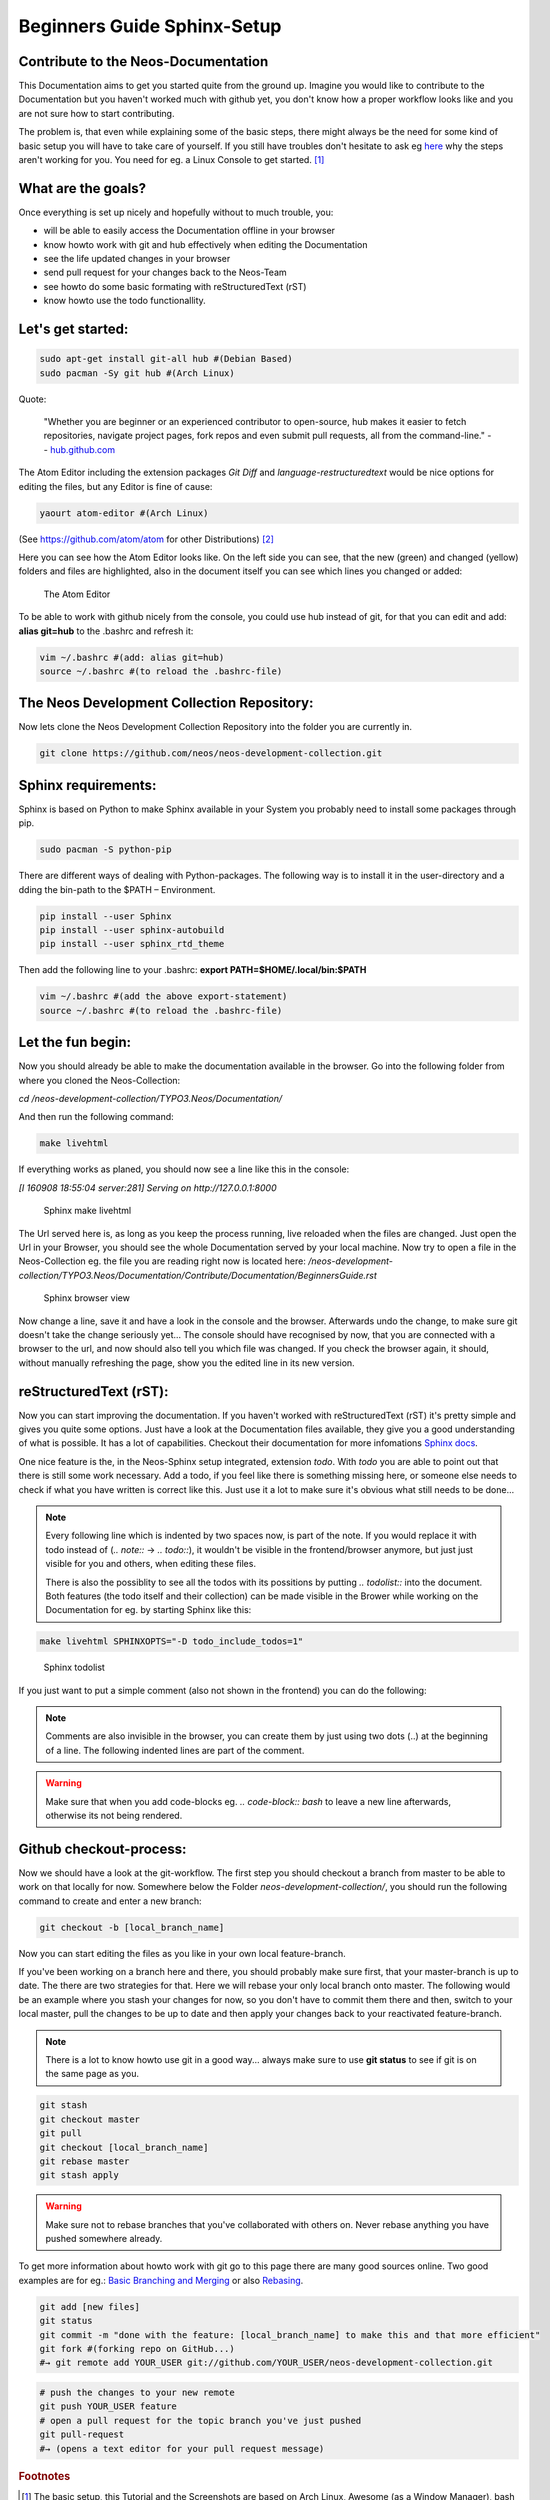 .. meta::
   :description: The reStructuredText plaintext markup language
   :keywords: plaintext, markup language



============================
Beginners Guide Sphinx-Setup
============================

Contribute to the Neos-Documentation
====================================

This Documentation aims to get you started quite from the ground up.
Imagine you would like to contribute to the Documentation but you haven't worked much with github yet,
you don't know how a proper workflow looks like and you are not sure how to start contributing.

The problem is, that even while explaining some of the basic steps, there might always be the
need for some kind of basic setup you will have to take care of yourself. If you still have troubles
don't hesitate to ask eg `here`_ why the steps aren't working for you.
You need for eg. a Linux Console to get started. [#f1]_

.. _here: https://discuss.neos.io/

What are the goals?
===================

Once everything is set up nicely and hopefully without to much trouble, you:

* will be able to easily access the Documentation offline in your browser
* know howto work with git and hub effectively when editing the Documentation
* see the life updated changes in your browser
* send pull request for your changes back to the Neos-Team
* see howto do some basic formating with reStructuredText (rST)
* know howto use the todo functionallity.


Let's get started:
==================

.. code-block:: bash

  sudo apt-get install git-all hub #(Debian Based)
  sudo pacman -Sy git hub #(Arch Linux)

Quote:

  "Whether you are beginner or an experienced contributor to open-source,
  hub makes it easier to fetch repositories, navigate project pages,
  fork repos and even submit pull requests, all from the command-line."
  -- `hub.github.com`_

.. _hub.github.com: https://hub.github.com/

The Atom Editor including the extension packages *Git Diff* and *language-restructuredtext*
would be nice options for editing the files, but any Editor is fine of cause:

.. code-block:: bash

  yaourt atom-editor #(Arch Linux)

(See https://github.com/atom/atom for other Distributions) [#f2]_

Here you can see how the Atom Editor looks like. On the left side you can see,
that the new (green) and changed (yellow) folders and files are highlighted,
also in the document itself you can see which lines you changed or added:

.. figure:: Images/TheAtomEditor.png
  :alt: The Atom Editor
  :class: screenshot-fullsize

  The Atom Editor


To be able to work with github nicely from the console, you could use hub instead
of git, for that you can edit and add: **alias git=hub** to the .bashrc and refresh it:

.. code-block:: bash

  vim ~/.bashrc #(add: alias git=hub)
  source ~/.bashrc #(to reload the .bashrc-file)



The Neos Development Collection Repository:
===========================================

Now lets clone the Neos Development Collection Repository into the
folder you are currently in.

.. code-block:: bash

  git clone https://github.com/neos/neos-development-collection.git


Sphinx requirements:
====================

Sphinx is based on Python to make Sphinx available in your System
you probably need to install some packages through pip.

.. code-block:: bash

  sudo pacman -S python-pip

There are different ways of dealing with Python-packages.
The following way is to install it in the user-directory and a
dding the bin-path to the $PATH – Environment.

.. code-block:: bash

  pip install --user Sphinx
  pip install --user sphinx-autobuild
  pip install --user sphinx_rtd_theme

Then add the following line to your .bashrc:
**export PATH=$HOME/.local/bin:$PATH**

.. code-block:: bash

  vim ~/.bashrc #(add the above export-statement)
  source ~/.bashrc #(to reload the .bashrc-file)


Let the fun begin:
==================

Now you should already be able to make the documentation available in the browser.
Go into the following folder from where you cloned the Neos-Collection:

*cd /neos-development-collection/TYPO3.Neos/Documentation/*


And then run the following command:

.. code-block:: bash

  make livehtml

If everything works as planed, you should now see a line like this in the console:

*[I 160908 18:55:04 server:281] Serving on http://127.0.0.1:8000*

.. figure:: Images/Sphinx_make_livehtml.png
  :alt: Sphinx make livehtml
  :class: screenshot-fullsize

  Sphinx make livehtml

The Url served here is, as long as you keep the process running, live reloaded when the files are changed.
Just open the Url in your Browser, you should see the whole Documentation served by your local machine.
Now try to open a file in the Neos-Collection eg. the file you are reading right now is located here:
*/neos-development-collection/TYPO3.Neos/Documentation/Contribute/Documentation/BeginnersGuide.rst*

.. figure:: Images/Sphinx_Browser_view.png
  :alt: Sphinx browser view
  :class: screenshot-fullsize

  Sphinx browser view


Now change a line, save it and have a look in the console and the browser. Afterwards undo the change,
to make sure git doesn't take the change seriously yet...
The console should have recognised by now, that you are connected with a browser to the url,
and now should also tell you which file was changed. If you check the browser again, it should,
without manually refreshing the page, show you the edited line in its new version.


reStructuredText (rST):
=======================

Now you can start improving the documentation. If you haven't worked with reStructuredText (rST)
it's pretty simple and gives you quite some options. Just have a look at the Documentation files
available, they give you a good understanding of what is possible. It has a lot of capabilities.
Checkout their documentation for more infomations `Sphinx docs`_.

.. _Sphinx docs: http://www.sphinx-doc.org/en/stable/rest.html

One nice feature is the, in the Neos-Sphinx setup integrated, extension *todo*.
With *todo* you are able to point out that there is still some work necessary.
Add a todo, if you feel like there is something missing here, or someone else needs to check
if what you have written is correct like this. Just use it a lot to make sure it's obvious
what still needs to be done...

.. note::
  Every following line which is indented by two spaces now, is part of the note.
  If you would replace it with todo instead of (*.. note::* -> *.. todo::*), it wouldn't be
  visible in the frontend/browser anymore, but just just visible for you and others, when editing these files.

  There is also the possiblity to see all the todos with its possitions by putting *.. todolist::* into the document.
  Both features (the todo itself and their collection) can be made visible in the Brower
  while working on the Documentation for eg. by starting Sphinx like this:

.. code-block:: bash

  make livehtml SPHINXOPTS="-D todo_include_todos=1"

.. figure:: Images/Sphinx_todolist.png
  :alt: Sphinx todolist
  :class: screenshot-fullsize

  Sphinx todolist


If you just want to put a simple comment (also not shown in the frontend) you can do the following:

.. This is a comment.
  over multiple lines..

  Still in the comment since it is still indented.

.. note::

  Comments are also invisible in the browser, you can create them by just using two dots (..)
  at the beginning of a line. The following indented lines are part of the comment.

.. warning::

  Make sure that when you add code-blocks eg. *.. code-block:: bash* to leave a new line afterwards,
  otherwise its not being rendered.



Github checkout-process:
========================

Now we should have a look at the git-workflow. The first step you should checkout a branch from
master to be able to work on that locally for now. Somewhere below the Folder *neos-development-collection/*,
you should run the following command to create and enter a new branch:

.. code-block:: bash

  git checkout -b [local_branch_name]

Now you can start editing the files as you like in your own local feature-branch.

If you've been working on a branch here and there, you should probably make sure first,
that your master-branch is up to date. The there are two strategies for that. Here we will
rebase your only local branch onto master.
The following would be an example where you stash your changes for now, so you don't have to commit
them there and then, switch to your local master, pull the changes to be up to date and then
apply your changes back to your reactivated feature-branch.

.. note::

  There is a lot to know howto use git in a good way... always make sure to use **git status**
  to see if git is on the same page as you.


.. code-block:: bash

  git stash
  git checkout master
  git pull
  git checkout [local_branch_name]
  git rebase master
  git stash apply

.. warning::
  Make sure not to rebase branches that you've collaborated with others on. Never
  rebase anything you have pushed somewhere already.

To get more information about howto work with git go to this page there are many good sources online.
Two good examples are for eg.: `Basic Branching and Merging`_ or also `Rebasing`_.


.. _Basic Branching and Merging: https://git-scm.com/book/en/v2/Git-Branching-Basic-Branching-and-Merging
.. _Rebasing: https://git-scm.com/book/ch3-6.html


.. code-block:: bash

  git add [new files]
  git status
  git commit -m "done with the feature: [local_branch_name] to make this and that more efficient"
  git fork #(forking repo on GitHub...)
  #→ git remote add YOUR_USER git://github.com/YOUR_USER/neos-development-collection.git

.. code-block:: bash

  # push the changes to your new remote
  git push YOUR_USER feature
  # open a pull request for the topic branch you've just pushed
  git pull-request
  #→ (opens a text editor for your pull request message)



.. rubric:: Footnotes

.. [#f1] The basic setup, this Tutorial and the Screenshots are based on Arch Linux,
  Awesome (as a Window Manager), bash (with urxvt) and ice-firefox (the single-page-browser ice-spb) and Atom as the Editor.

.. [#f2] The Atom Editor is just one example of many good Editors out there, also the given Information here
  might not be enough the Arch Linux command makes necessary to have set up Aur and yaourt otherwise you won't be able to run
  that command at all...



.. todolist::

